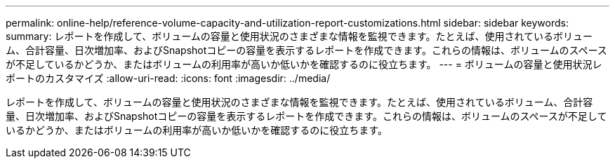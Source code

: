 ---
permalink: online-help/reference-volume-capacity-and-utilization-report-customizations.html 
sidebar: sidebar 
keywords:  
summary: レポートを作成して、ボリュームの容量と使用状況のさまざまな情報を監視できます。たとえば、使用されているボリューム、合計容量、日次増加率、およびSnapshotコピーの容量を表示するレポートを作成できます。これらの情報は、ボリュームのスペースが不足しているかどうか、またはボリュームの利用率が高いか低いかを確認するのに役立ちます。 
---
= ボリュームの容量と使用状況レポートのカスタマイズ
:allow-uri-read: 
:icons: font
:imagesdir: ../media/


[role="lead"]
レポートを作成して、ボリュームの容量と使用状況のさまざまな情報を監視できます。たとえば、使用されているボリューム、合計容量、日次増加率、およびSnapshotコピーの容量を表示するレポートを作成できます。これらの情報は、ボリュームのスペースが不足しているかどうか、またはボリュームの利用率が高いか低いかを確認するのに役立ちます。
